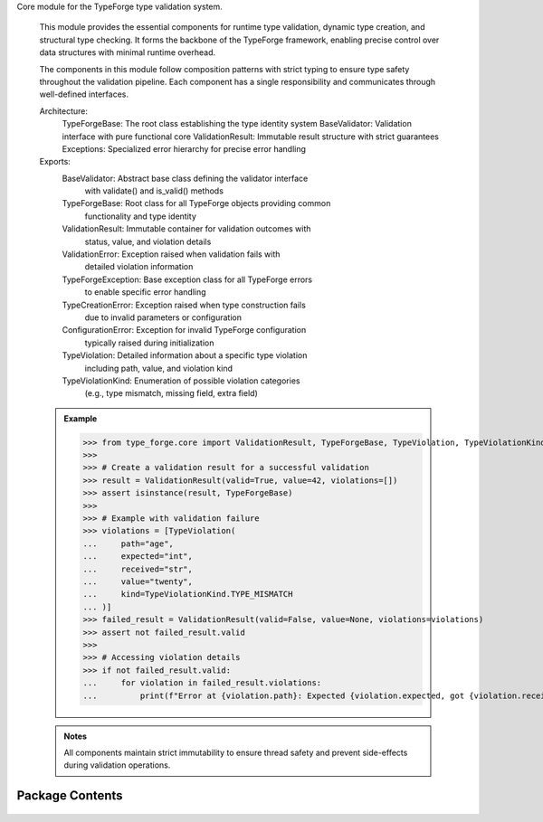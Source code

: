 .. py:module:: src.type_forge.core

Core module for the TypeForge type validation system.

   This module provides the essential components for runtime type validation,
   dynamic type creation, and structural type checking. It forms the backbone
   of the TypeForge framework, enabling precise control over data structures
   with minimal runtime overhead.

   The components in this module follow composition patterns with strict
   typing to ensure type safety throughout the validation pipeline. Each
   component has a single responsibility and communicates through well-defined
   interfaces.

   Architecture:
       TypeForgeBase: The root class establishing the type identity system
       BaseValidator: Validation interface with pure functional core
       ValidationResult: Immutable result structure with strict guarantees
       Exceptions: Specialized error hierarchy for precise error handling

   Exports:
       BaseValidator: Abstract base class defining the validator interface
           with validate() and is_valid() methods
       TypeForgeBase: Root class for all TypeForge objects providing common
           functionality and type identity
       ValidationResult: Immutable container for validation outcomes with
           status, value, and violation details
       ValidationError: Exception raised when validation fails with
           detailed violation information
       TypeForgeException: Base exception class for all TypeForge errors
           to enable specific error handling
       TypeCreationError: Exception raised when type construction fails
           due to invalid parameters or configuration
       ConfigurationError: Exception for invalid TypeForge configuration
           typically raised during initialization
       TypeViolation: Detailed information about a specific type violation
           including path, value, and violation kind
       TypeViolationKind: Enumeration of possible violation categories
           (e.g., type mismatch, missing field, extra field)

   .. admonition:: Example

      >>> from type_forge.core import ValidationResult, TypeForgeBase, TypeViolation, TypeViolationKind
      >>>
      >>> # Create a validation result for a successful validation
      >>> result = ValidationResult(valid=True, value=42, violations=[])
      >>> assert isinstance(result, TypeForgeBase)
      >>>
      >>> # Example with validation failure
      >>> violations = [TypeViolation(
      ...     path="age",
      ...     expected="int",
      ...     received="str",
      ...     value="twenty",
      ...     kind=TypeViolationKind.TYPE_MISMATCH
      ... )]
      >>> failed_result = ValidationResult(valid=False, value=None, violations=violations)
      >>> assert not failed_result.valid
      >>>
      >>> # Accessing violation details
      >>> if not failed_result.valid:
      ...     for violation in failed_result.violations:
      ...         print(f"Error at {violation.path}: Expected {violation.expected, got {violation.received}")

   .. admonition:: Notes

      All components maintain strict immutability to ensure thread safety and
      prevent side-effects during validation operations.

   .. seealso::

      type_forge.validators: Higher-level validation components
      type_forge.types: Type definition and construction utilities


Package Contents
----------------


   .. py:class:: ConfigurationError(message)   :module: 

      Exception raised for configuration-related errors.

      Raised when TypeForge is configured with invalid, incompatible,
      or missing configuration parameters.

      :param message: Descriptive error message explaining the configuration issue.

      .. rubric:: Examples

      ```python
      raise ConfigurationError("Invalid serialization format specified")
      ```

      Initialize with error message.

      :param message: Detailed description of the configuration error.




   .. py:class:: TypeCreationError(message)   :module: 

      Exception raised for errors during type creation.

      Raised when attempting to create a type definition fails due to
      invalid parameters, conflicting constraints, or other type
      construction issues.

      :param message: Descriptive error message explaining the type creation failure.

      .. rubric:: Examples

      ```python
      raise TypeCreationError("Cannot create recursive type without base case")
      ```

      Initialize with error message.

      :param message: Detailed description of the type creation error.




   .. py:class:: TypeForgeException   :module: 

      Base class for all exceptions raised by the TypeForge module.

      All exceptions in this library inherit from this class, enabling
      targeted exception handling for TypeForge-specific errors.

      .. rubric:: Examples

      ```python
      try:
          # Some TypeForge operation
          pass
      except TypeForgeException as e:
          # Handle any TypeForge-related error
          pass
      ```

      Initialize self.  See help(type(self)) for accurate signature.




   .. py:class:: ValidationError(message)   :module: 

      Exception raised for data validation errors.

      Raised when data fails to meet validation constraints defined
      in a type schema or validation rule.

      :param message: Descriptive error message explaining the validation failure.

      .. rubric:: Examples

      ```python
      raise ValidationError("Age must be greater than 0")
      ```

      Initialize with error message.

      :param message: Detailed description of the validation error.




   .. py:class:: BaseValidator   :module: 

      Base class for all validators in the type_forge framework.

      Provides the fundamental validation interface that all validators must implement,
      with support for both simple boolean validation and detailed validation results.

      Validators form the core of the type forge validation process, each implementing
      specific validation logic while adhering to a common interface that enables
      composition and chaining. This follows the "Composition Over Inheritance"
      principle from Eidosian design.

      The class follows the Template Method pattern, providing a default implementation
      of validate_with_detail that builds upon the abstract validate method
      that subclasses must implement.




   .. py:class:: TypeForgeBase   :module: 

      Base class for the type forging process.

      Orchestrates validation through multiple validators, providing both
      simple boolean validation and detailed validation results with proper
      type preservation.

      The TypeForgeBase implements the composition pattern, allowing multiple
      validators to be combined while maintaining a consistent interface
      and preserving type information throughout the validation process.
      This embodies the Eidosian principle of "Fractal Coherence" where
      complex validation logic emerges from simpler components in a
      consistent manner.

      .. rubric:: Attributes

      validators (List[BaseValidator]): List of validators to apply during validation

      Initialize with an empty validators list.

      Creates a new TypeForgeBase instance with no validators.
      Validators must be added using the add_validator method.
      This follows the "Data Before Behavior" principle by establishing
      the core data structure before defining operations on it.




   .. py:class:: TypeViolation   :module: 

      Immutable record of a type violation with path tracking.

      Provides a structured representation of a type violation with
      context information for precise error reporting and diagnosis.
      The frozen dataclass ensures immutability for safer error handling.

      .. rubric:: Attributes

      path: JSON path to the location of the violation.
      expected: Description of expected type or value.
      found: Description of actual type or value found.
      kind: Category of violation from TypeViolationKind.

      .. rubric:: Examples

      ```python
      violation = TypeViolation(
          path="user.address.zipcode",
          expected="string of 5 digits",
          found="'ABC123'",
          kind=TypeViolationKind.INVALID_VALUE
      )
      ```




   .. py:class:: TypeViolationKind(*args, **kwds)   :module: 

      Enumeration of possible type violation categories.

      Provides a structured taxonomy of type violations for precise
      error categorization and handling.

      .. rubric:: Attributes

      WRONG_TYPE: Value has incorrect type.
      MISSING_KEY: Required key is absent.
      INVALID_VALUE: Value fails validation constraints.
      SCHEMA_MISMATCH: Value structure doesn't match schema.
      CONVERSION_ERROR: Type conversion failed.

      .. rubric:: Examples

      ```python
      if isinstance(value, str):
          return TypeViolationKind.WRONG_TYPE
      ```




   .. py:class:: ValidationResult   :module: 

      Result of type validation with possible conversion.

      This class encapsulates the outcome of a validation operation, including
      whether validation passed, any violations that occurred, and an optional
      converted value that maintains its type through generic constraints.

      The ValidationResult maintains type safety through covariant generics,
      ensuring that type information flows correctly through validation chains
      and transformations. It acts as both a container for validation status
      and a monad-like structure that can be composed and transformed while
      preserving the validation context.

      .. rubric:: Attributes

      valid (bool): Boolean indicating if validation succeeded
      violations (List[TypeViolation]): List of specific type violations encountered
      converted_value (Optional[T]): Optional transformed value that maintains
          its type through generics

      .. rubric:: Examples

      >>> result = ValidationResult[int](valid=True, converted_value=42)
      >>> bool(result)
      True
      >>> result.with_converted_value("string")
      ValidationResult(valid=True, violations=[], converted_value='string')



